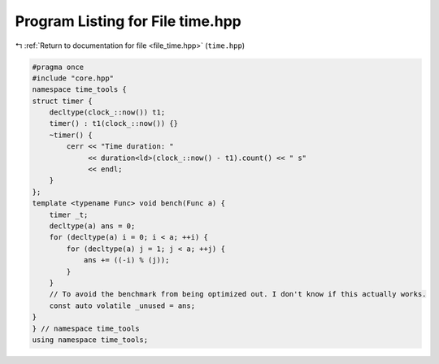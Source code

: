 
.. _program_listing_file_time.hpp:

Program Listing for File time.hpp
=================================

|exhale_lsh| :ref:`Return to documentation for file <file_time.hpp>` (``time.hpp``)

.. |exhale_lsh| unicode:: U+021B0 .. UPWARDS ARROW WITH TIP LEFTWARDS

.. code-block:: cpp

   #pragma once
   #include "core.hpp"
   namespace time_tools {
   struct timer {
       decltype(clock_::now()) t1;
       timer() : t1(clock_::now()) {}
       ~timer() {
           cerr << "Time duration: "
                << duration<ld>(clock_::now() - t1).count() << " s"
                << endl;
       }
   };
   template <typename Func> void bench(Func a) {
       timer _t;
       decltype(a) ans = 0;
       for (decltype(a) i = 0; i < a; ++i) {
           for (decltype(a) j = 1; j < a; ++j) {
               ans += ((-i) % (j));
           }
       }
       // To avoid the benchmark from being optimized out. I don't know if this actually works.
       const auto volatile _unused = ans;
   }
   } // namespace time_tools
   using namespace time_tools;
